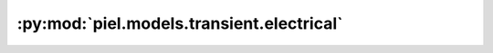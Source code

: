:py:mod:`piel.models.transient.electrical`
==========================================

.. py:module:: piel.models.transient.electrical
